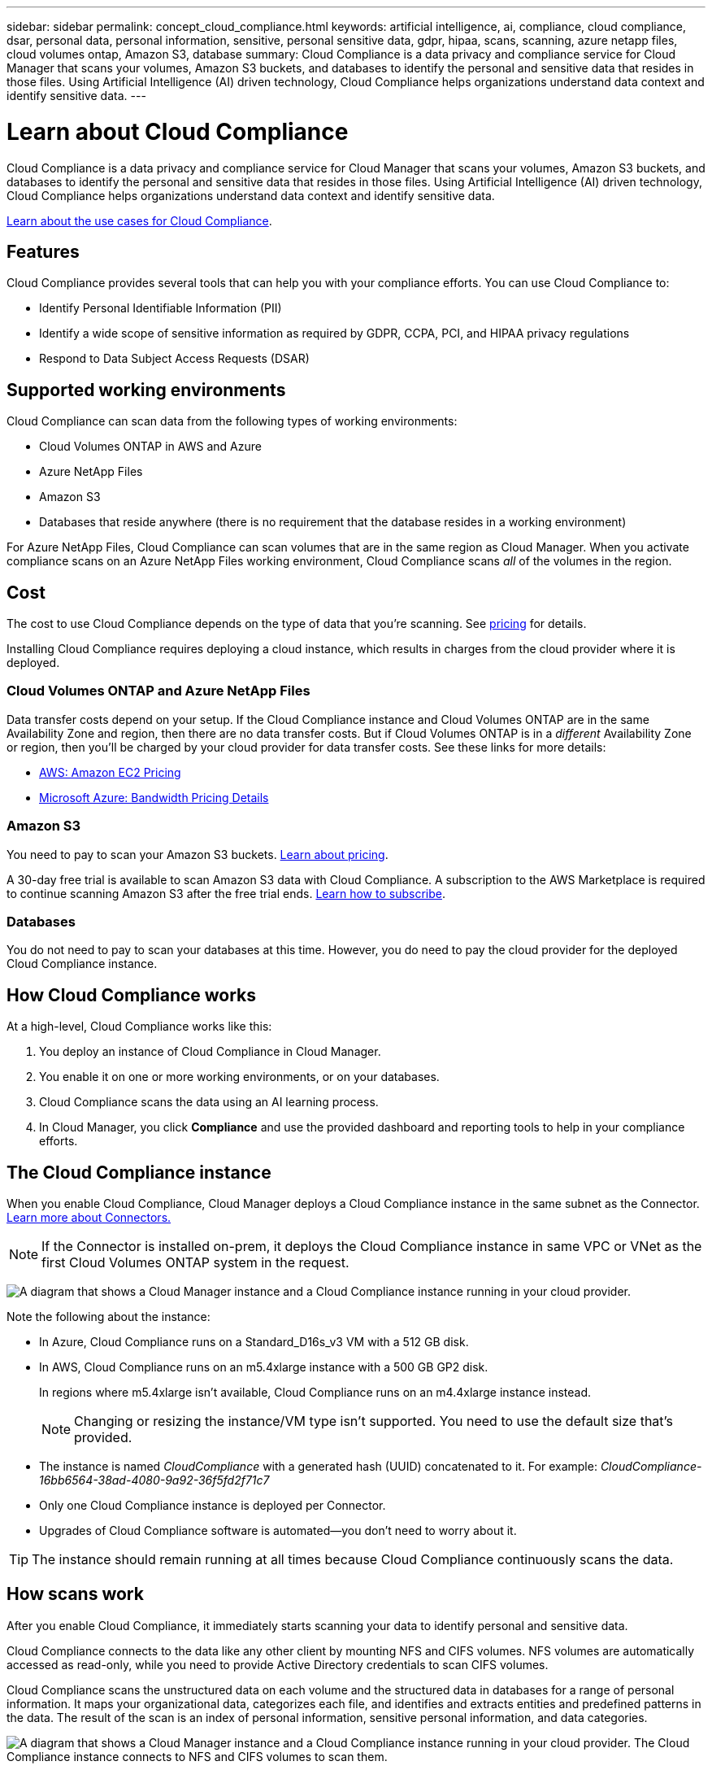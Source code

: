 ---
sidebar: sidebar
permalink: concept_cloud_compliance.html
keywords: artificial intelligence, ai, compliance, cloud compliance, dsar, personal data, personal information, sensitive, personal sensitive data, gdpr, hipaa, scans, scanning, azure netapp files, cloud volumes ontap, Amazon S3, database
summary: Cloud Compliance is a data privacy and compliance service for Cloud Manager that scans your volumes, Amazon S3 buckets, and databases to identify the personal and sensitive data that resides in those files. Using Artificial Intelligence (AI) driven technology, Cloud Compliance helps organizations understand data context and identify sensitive data.
---

= Learn about Cloud Compliance
:hardbreaks:
:nofooter:
:icons: font
:linkattrs:
:imagesdir: ./media/

[.lead]
Cloud Compliance is a data privacy and compliance service for Cloud Manager that scans your volumes, Amazon S3 buckets, and databases to identify the personal and sensitive data that resides in those files. Using Artificial Intelligence (AI) driven technology, Cloud Compliance helps organizations understand data context and identify sensitive data.

https://cloud.netapp.com/cloud-compliance[Learn about the use cases for Cloud Compliance^].

== Features

Cloud Compliance provides several tools that can help you with your compliance efforts. You can use Cloud Compliance to:

* Identify Personal Identifiable Information (PII)
* Identify a wide scope of sensitive information as required by GDPR, CCPA, PCI, and HIPAA privacy regulations
* Respond to Data Subject Access Requests (DSAR)

== Supported working environments

Cloud Compliance can scan data from the following types of working environments:

* Cloud Volumes ONTAP in AWS and Azure
* Azure NetApp Files
* Amazon S3
* Databases that reside anywhere (there is no requirement that the database resides in a working environment)

For Azure NetApp Files, Cloud Compliance can scan volumes that are in the same region as Cloud Manager. When you activate compliance scans on an Azure NetApp Files working environment, Cloud Compliance scans _all_ of the volumes in the region.

== Cost

The cost to use Cloud Compliance depends on the type of data that you're scanning. See https://cloud.netapp.com/cloud-compliance#pricing[pricing^] for details.

Installing Cloud Compliance requires deploying a cloud instance, which results in charges from the cloud provider where it is deployed.

=== Cloud Volumes ONTAP and Azure NetApp Files

Data transfer costs depend on your setup. If the Cloud Compliance instance and Cloud Volumes ONTAP are in the same Availability Zone and region, then there are no data transfer costs. But if Cloud Volumes ONTAP is in a _different_ Availability Zone or region, then you'll be charged by your cloud provider for data transfer costs. See these links for more details:

* https://aws.amazon.com/ec2/pricing/on-demand/[AWS: Amazon EC2 Pricing^]
* https://azure.microsoft.com/en-us/pricing/details/bandwidth/[Microsoft Azure: Bandwidth Pricing Details^]

=== Amazon S3

You need to pay to scan your Amazon S3 buckets. https://cloud.netapp.com/cloud-compliance#pricing[Learn about pricing^].

A 30-day free trial is available to scan Amazon S3 data with Cloud Compliance. A subscription to the AWS Marketplace is required to continue scanning Amazon S3 after the free trial ends. link:task_scanning_s3.html#subscribing-to-aws-marketplace[Learn how to subscribe^].

=== Databases

You do not need to pay to scan your databases at this time. However, you do need to pay the cloud provider for the deployed Cloud Compliance instance.

== How Cloud Compliance works

At a high-level, Cloud Compliance works like this:

. You deploy an instance of Cloud Compliance in Cloud Manager.
. You enable it on one or more working environments, or on your databases.
. Cloud Compliance scans the data using an AI learning process.
. In Cloud Manager, you click *Compliance* and use the provided dashboard and reporting tools to help in your compliance efforts.

== The Cloud Compliance instance

When you enable Cloud Compliance, Cloud Manager deploys a Cloud Compliance instance in the same subnet as the Connector. link:concept_connectors.html[Learn more about Connectors.^]

NOTE: If the Connector is installed on-prem, it deploys the Cloud Compliance instance in same VPC or VNet as the first Cloud Volumes ONTAP system in the request.

image:diagram_cloud_compliance_instance.png[A diagram that shows a Cloud Manager instance and a Cloud Compliance instance running in your cloud provider.]

Note the following about the instance:

* In Azure, Cloud Compliance runs on a Standard_D16s_v3 VM with a 512 GB disk.

* In AWS, Cloud Compliance runs on an m5.4xlarge instance with a 500 GB GP2 disk.
+
In regions where m5.4xlarge isn't available, Cloud Compliance runs on an m4.4xlarge instance instead.
+
NOTE: Changing or resizing the instance/VM type isn't supported. You need to use the default size that's provided.

* The instance is named _CloudCompliance_ with a generated hash (UUID) concatenated to it. For example: _CloudCompliance-16bb6564-38ad-4080-9a92-36f5fd2f71c7_

* Only one Cloud Compliance instance is deployed per Connector.

* Upgrades of Cloud Compliance software is automated--you don't need to worry about it.

TIP: The instance should remain running at all times because Cloud Compliance continuously scans the data.

== How scans work

After you enable Cloud Compliance, it immediately starts scanning your data to identify personal and sensitive data.

Cloud Compliance connects to the data like any other client by mounting NFS and CIFS volumes. NFS volumes are automatically accessed as read-only, while you need to provide Active Directory credentials to scan CIFS volumes.

Cloud Compliance scans the unstructured data on each volume and the structured data in databases for a range of personal information. It maps your organizational data, categorizes each file, and identifies and extracts entities and predefined patterns in the data. The result of the scan is an index of personal information, sensitive personal information, and data categories.

image:diagram_cloud_compliance_scan.png[A diagram that shows a Cloud Manager instance and a Cloud Compliance instance running in your cloud provider. The Cloud Compliance instance connects to NFS and CIFS volumes to scan them.]

After the initial scan, Cloud Compliance continuously scans each volume to detect incremental changes (this is why it's important to keep the instance running).

You can enable and disable scans at the link:task_getting_started_compliance.html#enabling-and-disabling-compliance-scans-on-volumes[volume level^], at the link:task_scanning_s3.html#enabling-and-disabling-compliance-scans-on-s3-buckets[bucket level^], and at the link:task_scanning_databases.html#enabling-and-disabling-compliance-scans-on-database-schemas[database schema level^].

== Information that Cloud Compliance indexes

Cloud Compliance collects, indexes, and assigns categories to unstructured data (files). The data that Cloud Compliance indexes includes the following:

Standard metadata:: Cloud Compliance collects standard metadata about files: the file type, its size, creation and modification dates, and so on.

Personal data:: Personally identifiable information such as email addresses, identification numbers, or credit card numbers. link:task_controlling_private_data.html#personal-data[Learn more about personal data].

Sensitive personal data:: Special types of sensitive information, such as health data, ethnic origin, or political opinions, as defined by GDPR and other privacy regulations. link:task_controlling_private_data.html#sensitive-personal-data[Learn more about sensitive personal data].

Categories:: Cloud Compliance takes the data that it scanned and divides it into different types of categories. Categories are topics based on AI analysis of the content and metadata of each file. link:task_controlling_private_data.html#categories[Learn more about categories].

Name entity recognition::
Cloud Compliance uses AI to extract natural persons’ names from documents. link:task_responding_to_dsar.html[Learn about responding to Data Subject Access Requests].

== Networking overview

Cloud Manager deploys the Cloud Compliance instance with a security group that enables inbound HTTP connections from the Connector instance.

Outbound rules are completely open. The instance connects to the internet through a proxy from Cloud Manager. Internet access is needed to upgrade the Cloud Compliance software and to send usage metrics.

If you have strict networking requirements, link:task_getting_started_compliance.html#reviewing-prerequisites[learn about the endpoints that Cloud Compliance contacts].

== User access to compliance information

Cloud Manager Admins can view compliance information for all working environments.

Workspace Admins can view compliance information only for systems that they have permissions to access. If a Workspace Admin can't access a working environment in Cloud Manager, then they can't see any compliance information for the working environment in the Compliance tab.

link:reference_user_roles.html[Learn more about Cloud Manager roles].
